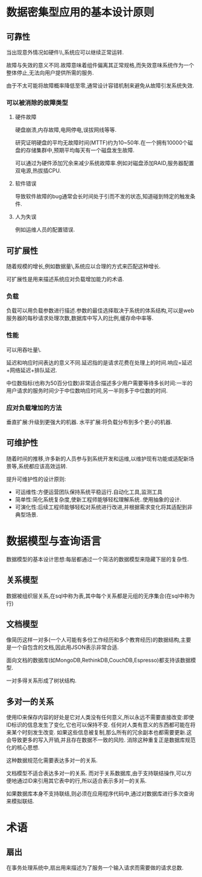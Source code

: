 * 数据密集型应用的基本设计原则
** 可靠性
当出现意外情况如硬件\\软件故障\\人为失误等,系统应可以继续正常运转.

故障与失效的意义不同.故障意味着组件偏离其正常规格,而失效意味系统作为一个整体停止,无法向用户提供所需的服务.

由于不太可能将故障概率降低至零,通常设计容错机制来避免从故障引发系统失效.
*** 可以被消除的故障类型
**** 硬件故障
硬盘崩溃,内存故障,电网停电,误拔网线等等.

研究证明硬盘的平均无故障时间(MTTF)约为10~50年.在一个拥有10000个磁盘的存储集群中,预期平均每天有一个磁盘发生故障.

可以通过为硬件添加冗余来减少系统故障率.例如对磁盘添加RAID,服务器配置双电源,热拔插CPU.
**** 软件错误
导致软件故障的bug通常会长时间处于引而不发的状态,知道碰到特定的触发条件.
**** 人为失误
例如运维人员的配置错误.
** 可扩展性
随着规模的增长,例如数据量\\流量或复杂性,系统应以合理的方式来匹配这种增长.

可扩展性是用来描述系统应对负载增加能力的术语.

*** 负载
负载可以用负载参数进行描述.参数的最佳选择取决于系统的体系结构,可以是web服务器的每秒请求处理次数,数据库中写入的比例,缓存命中率等.

*** 性能
可以用吞吐量\\服务响应时间作为性能指标.

延迟和响应时间表达的意义不同.延迟指的是请求花费在处理上的时间.响应=延迟+网络延迟+排队延迟.

中位数指标(也称为50百分位数)非常适合描述多少用户需要等待多长时间:一半的用户请求的服务时间少于中位数响应时间,另一半则多于中位数的时间.

*** 应对负载增加的方法
垂直扩展:升级到更强大的机器.
水平扩展:将负载分布到多个更小的机器.
** 可维护性
随着时间的推移,许多新的人员参与到系统开发和运维,以维护现有功能或适配新场景等,系统都应该高效运转.

提升可维护性的设计原则:
- 可运维性:方便运营团队保持系统平稳运行.自动化工具,监测工具
- 简单性:简化系统复杂度,使新工程师能够轻松理解系统..使用抽象的设计.
- 可演化性:后续工程师能够轻松对系统进行改进,并根据需求变化将其适配到非典型场景.
* 数据模型与查询语言
数据模型的基本设计思想:每层都通过一个简洁的数据模型来隐藏下层的复杂性.
** 关系模型
数据被组织层关系,在sql中称为表,其中每个关系都是元组的无序集合(在sql中称为行)
** 文档模型
像简历这样一对多(一个人可能有多份工作经历和多个教育经历)的数据结构,主要是一个自包含的文档,因此用JSON表示非常合适.

面向文档的数据库(如MongoDB,RethinkDB,CouchDB,Espresso)都支持该数据模型.

一对多得关系形成了树状结构.
** 多对一的关系
使用ID来保存内容的好处是它对人类没有任何意义,所以永远不需要直接改变:即使ID标识的信息发生了变化,它也可以保持不变.
任何对人类有意义的东西都可能在将来某个时刻发生改变.
如果这些信息被复制,那么所有的冗余副本也都需要更新.这会导致更多的写入开销,并且存在数据不一致的风险.
消除这种重复正是数据库规范化的核心思想.

这种数据规范化需要表达多对一的关系.

文档模型不适合表达多对一的关系.
而对于关系数据库,由于支持联结操作,可以方便地通过ID来引用其它表中的行,所以适合表示多对一的关系.

如果数据库本身不支持联结,则必须在应用程序代码中,通过对数据库进行多次查询来模拟联结.
* 术语
** 扇出
在事务处理系统中,扇出用来描述为了服务一个输入请求而需要做的请求总数.
